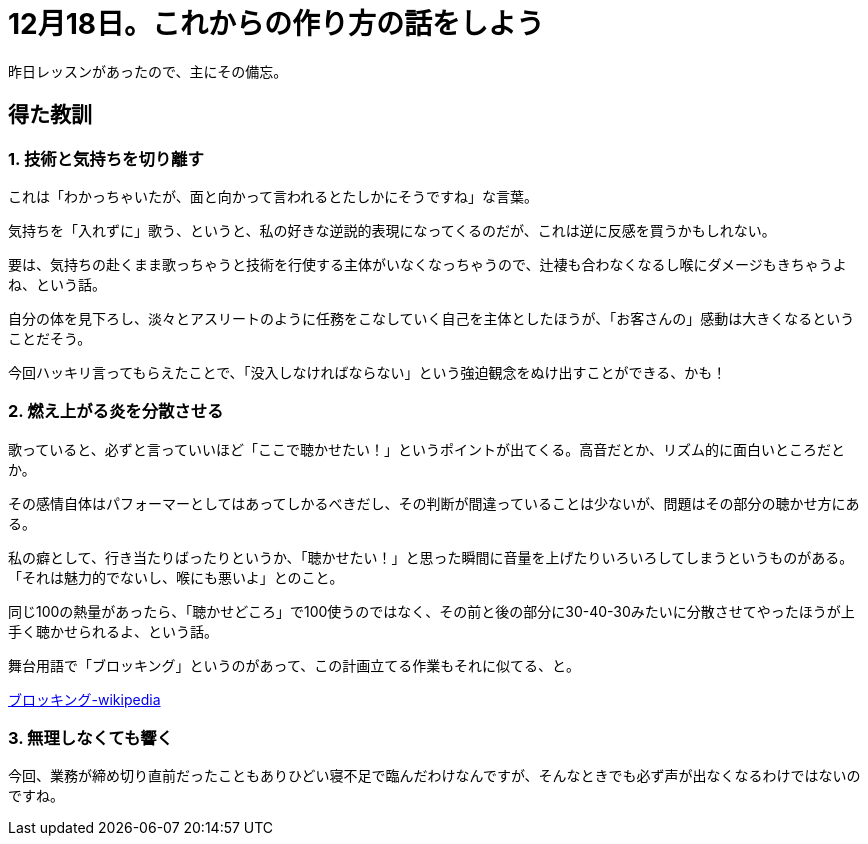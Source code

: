 = 12月18日。これからの作り方の話をしよう
:hp-alt-title: further blocking
:hp-tags: singing,plan
:hp-image: header_image.png

昨日レッスンがあったので、主にその備忘。

== 得た教訓

=== 1. 技術と気持ちを切り離す

これは「わかっちゃいたが、面と向かって言われるとたしかにそうですね」な言葉。  

気持ちを「入れずに」歌う、というと、私の好きな逆説的表現になってくるのだが、これは逆に反感を買うかもしれない。

要は、気持ちの赴くまま歌っちゃうと技術を行使する主体がいなくなっちゃうので、辻褄も合わなくなるし喉にダメージもきちゃうよね、という話。

自分の体を見下ろし、淡々とアスリートのように任務をこなしていく自己を主体としたほうが、「お客さんの」感動は大きくなるということだそう。

今回ハッキリ言ってもらえたことで、「没入しなければならない」という強迫観念をぬけ出すことができる、かも！
 
 
=== 2. 燃え上がる炎を分散させる

歌っていると、必ずと言っていいほど「ここで聴かせたい！」というポイントが出てくる。高音だとか、リズム的に面白いところだとか。

その感情自体はパフォーマーとしてはあってしかるべきだし、その判断が間違っていることは少ないが、問題はその部分の聴かせ方にある。

私の癖として、行き当たりばったりというか、「聴かせたい！」と思った瞬間に音量を上げたりいろいろしてしまうというものがある。「それは魅力的でないし、喉にも悪いよ」とのこと。

同じ100の熱量があったら、「聴かせどころ」で100使うのではなく、その前と後の部分に30-40-30みたいに分散させてやったほうが上手く聴かせられるよ、という話。

舞台用語で「ブロッキング」というのがあって、この計画立てる作業もそれに似てる、と。

link:https://ja.wikipedia.org/wiki/%E3%83%96%E3%83%AD%E3%83%83%E3%82%AD%E3%83%B3%E3%82%B0_(%E8%88%9E%E5%8F%B0)[ブロッキング-wikipedia]
 

=== 3. 無理しなくても響く

今回、業務が締め切り直前だったこともありひどい寝不足で臨んだわけなんですが、そんなときでも必ず声が出なくなるわけではないのですね。

